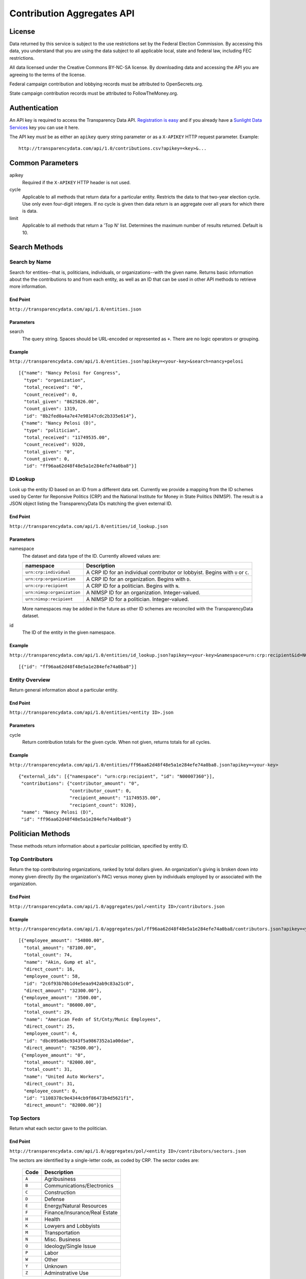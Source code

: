 ===========================
Contribution Aggregates API
===========================

License
=======

Data returned by this service is subject to the use restrictions set by the Federal Election Commission. By accessing this data, you understand that you are using the data subject to all applicable local, state and federal law, including FEC restrictions.

All data licensed under the Creative Commons BY-NC-SA license. By downloading data and accessing the API you are agreeing to the terms of the license.

Federal campaign contribution and lobbying records must be attributed to OpenSecrets.org.

State campaign contribution records must be attributed to FollowTheMoney.org.

Authentication
==============

An API key is required to access the Transparency Data API. `Registration is easy <http://services.sunlightlabs.com/accounts/register/>`_ and if you already have a `Sunlight Data Services <http://services.sunlightlabs.com/accounts/register/>`_ key you can use it here.

The API key *must* be as either an ``apikey`` query string parameter or as a ``X-APIKEY`` HTTP request parameter. Example::

    http://transparencydata.com/api/1.0/contributions.csv?apikey=<key>&...

Common Parameters
=================

apikey
    Required if the ``X-APIKEY`` HTTP header is not used.

cycle
    Applicable to all methods that return data for a particular entity. Restricts the data to that two-year election cycle. Use only even four-digit integers. If no cycle is given then data return is an aggregate over all years for which there is data.
    
limit
    Applicable to all methods that return a 'Top N' list. Determines the maximum number of results returned. Default is 10.
    
Search Methods
==============

Search by Name
--------------

Search for entities--that is, politicians, individuals, or organizations--with the given name. Returns basic information about the the contributions to and from each entity, as well as an ID that can be used in other API methods to retrieve more information.

End Point
~~~~~~~~~

``http://transparencydata.com/api/1.0/entities.json``


Parameters
~~~~~~~~~~

search
    The query string. Spaces should be URL-encoded or represented as ``+``. There are no logic operators or grouping.


Example
~~~~~~~

``http://transparencydata.com/api/1.0/entities.json?apikey=<your-key>&search=nancy+pelosi``

::

    [{"name": "Nancy Pelosi for Congress", 
      "type": "organization", 
      "total_received": "0", 
      "count_received": 0, 
      "total_given": "8625826.00", 
      "count_given": 1319, 
      "id": "8b2fed0a4a7e47e98147cdc2b335e614"},
     {"name": "Nancy Pelosi (D)", 
      "type": "politician", 
      "total_received": "11749535.00", 
      "count_received": 9320, 
      "total_given": "0", 
      "count_given": 0, 
      "id": "ff96aa62d48f48e5a1e284efe74a0ba8"}]

ID Lookup
---------

Look up the entity ID based on an ID from a different data set. Currently we provide a mapping from the ID schemes used by Center for Reponsive Politics (CRP) and the National Institute for Money in State Politics (NIMSP). The result is a JSON object listing the TransparencyData IDs matching the given external ID.

End Point
~~~~~~~~~

``http://transparencydata.com/api/1.0/entities/id_lookup.json``

Parameters
~~~~~~~~~~

namespace
    The dataset and data type of the ID. Currently allowed values are:
    
    ========================== ===============================================================================
    namespace                  Description
    ========================== ===============================================================================
    ``urn:crp:individual``     A CRP ID for an individual contributor or lobbyist. Begins with ``U`` or ``C``.
    ``urn:crp:organization``   A CRP ID for an organization. Begins with ``D``.
    ``urn:crp:recipient``      A CRP ID for a politician. Begins with ``N``.
    ``urn:nimsp:organization`` A NIMSP ID for an organization. Integer-valued.
    ``urn:nimsp:recipient``    A NIMSP ID for a politician. Integer-valued.
    ========================== ===============================================================================

    More namespaces may be added in the future as other ID schemes are reconciled with the TransparencyData dataset.
    
id
    The ID of the entity in the given namespace.
    
Example
~~~~~~~

``http://transparencydata.com/api/1.0/entities/id_lookup.json?apikey=<your-key>&namespace=urn:crp:recipient&id=N00007360``

::

    [{"id": "ff96aa62d48f48e5a1e284efe74a0ba8"}]


Entity Overview
---------------

Return general information about a particular entity.

End Point
~~~~~~~~~

``http://transparencydata.com/api/1.0/entities/<entity ID>.json``

Parameters
~~~~~~~~~~

cycle
    Return contribution totals for the given cycle. When not given, returns totals for all cycles.
    
Example
~~~~~~~

``http://transparencydata.com/api/1.0/entities/ff96aa62d48f48e5a1e284efe74a0ba8.json?apikey=<your-key>``

::

    {"external_ids": [{"namespace": "urn:crp:recipient", "id": "N00007360"}], 
     "contributions": {"contributor_amount": "0", 
                       "contributor_count": 0, 
                       "recipient_amount": "11749535.00", 
                       "recipient_count": 9320}, 
     "name": "Nancy Pelosi (D)", 
     "id": "ff96aa62d48f48e5a1e284efe74a0ba8"}



Politician Methods
==================

These methods return information about a particular politician, specified by entity ID.

Top Contributors
----------------

Return the top contributoring organizations, ranked by total dollars given. An organization's giving is broken down into money given directly (by the organization's PAC) versus money given by individuals employed by or associated with the organization.

End Point
~~~~~~~~~

``http://transparencydata.com/api/1.0/aggregates/pol/<entity ID>/contributors.json``

Example
~~~~~~~

``http://transparencydata.com/api/1.0/aggregates/pol/ff96aa62d48f48e5a1e284efe74a0ba8/contributors.json?apikey=<you-key>&limit=3``

::

    [{"employee_amount": "54800.00", 
      "total_amount": "87100.00", 
      "total_count": 74, 
      "name": "Akin, Gump et al", 
      "direct_count": 16, 
      "employee_count": 58, 
      "id": "2c6f93b70b1d4e5eaa942ab9c83a21c0", 
      "direct_amount": "32300.00"},
     {"employee_amount": "3500.00", 
      "total_amount": "86000.00", 
      "total_count": 29, 
      "name": "American Fedn of St/Cnty/Munic Employees", 
      "direct_count": 25, 
      "employee_count": 4, 
      "id": "dbc095a6bc9343f5a9867352a1a00dae", 
      "direct_amount": "82500.00"},
     {"employee_amount": "0", 
      "total_amount": "82000.00", 
      "total_count": 31, 
      "name": "United Auto Workers", 
      "direct_count": 31, 
      "employee_count": 0, 
      "id": "1108378c9e4344cb9f86473b4d5621f1", 
      "direct_amount": "82000.00"}]

Top Sectors
-----------

Return what each sector gave to the politician.

End Point
~~~~~~~~~

``http://transparencydata.com/api/1.0/aggregates/pol/<entity ID>/contributors/sectors.json``

The sectors are identified by a single-letter code, as coded by CRP. The sector codes are:

    ===== =============================
    Code  Description
    ===== =============================
    ``A`` Agribusiness
    ``B`` Communications/Electronics
    ``C`` Construction
    ``D`` Defense
    ``E`` Energy/Natural Resources
    ``F`` Finance/Insurance/Real Estate
    ``H`` Health
    ``K`` Lowyers and Lobbyists
    ``M`` Transportation
    ``N`` Misc. Business
    ``Q`` Ideology/Single Issue
    ``P`` Labor
    ``W`` Other
    ``Y`` Unknown
    ``Z`` Adminstrative Use
    ===== =============================

Example
~~~~~~~

``http://transparencydata.com/api/1.0/aggregates/pol/ff96aa62d48f48e5a1e284efe74a0ba8/contributors/sectors.json?apikey=<your-key>``

::

    [{"sector": "F", "count": 1665, "amount": "2230822.00"},
     {"sector": "P", "count": 971, "amount": "2033800.00"},
     {"sector": "Q", "count": 1108, "amount": "1198013.00"},
     {"sector": "K", "count": 1207, "amount": "1161794.00"},
     {"sector": "H", "count": 692, "amount": "1058000.00"},
     {"sector": "N", "count": 761, "amount": "959437.00"},
     {"sector": "B", "count": 446, "amount": "685969.00"},
     {"sector": "Y", "count": 794, "amount": "587916.00"},
     {"sector": "W", "count": 546, "amount": "525825.00"},
     {"sector": "E", "count": 186, "amount": "237600.00"}]

Top Industries within Sector
----------------------------

Return the top contributing industries within a particular sector. Industries are identified by the three character category code assigned by CRP or NIMSP. See http://assets.transparencydata.org.s3.amazonaws.com/docs/catcodes-20100402.csv.

End Point
~~~~~~~~~

``http://transparencydata.com/api/1.0/aggregates/pol/<entity ID>/contributors/sector/<sector>/industries.json``

Example
~~~~~~~

``http://transparencydata.com/api/1.0/aggregates/pol/ff96aa62d48f48e5a1e284efe74a0ba8/contributors/sector/F/industries.json?apikey=<your-key>&limit=3``

::

    [{"count": 387, "industry": "F07", "amount": "590200.00"},
     {"count": 432, "industry": "F10", "amount": "553222.00"},
     {"count": 238, "industry": "F09", "amount": "323500.00"}]

Local Breakdown
---------------

Return a breakdown of how much of the money raised was from contributors in the politician's state versus outside the politician's state.

End Point
~~~~~~~~~

``http://transparencydata.com/api/1.0/aggregates/pol/<entity ID>/contributors/local_breakdown.json``

Example
~~~~~~~

``http://transparencydata.com/api/1.0/aggregates/pol/ff96aa62d48f48e5a1e284efe74a0ba8/contributors/local_breakdown.json?apikey=<your-key>``

::

    {"in-state": [3852, "3672843.00"], "out-of-state": [5048, "7712269.00"]}


Contributor Type Breakdown
--------------------------

Return a breakdown of how much of the money raised was came from individuals versus organizations (PACs).

End Point
~~~~~~~~~

``http://transparencydata.com/api/1.0/aggregates/pol/<entity ID>/contributors/type_breakdown.json``

Example
~~~~~~~

``http://transparencydata.com/api/1.0/aggregates/pol/ff96aa62d48f48e5a1e284efe74a0ba8/contributors/type_breakdown.json?apikey=34c1b7c631c94d57a241a107fb0b0bce``

::

    {"Individuals": [5533, "5240057.00"], "PACs": [3367, "6145055.00"]}
    
  

Individual Methods
==================  

These methods return information about a particular individual, specified by entity ID.


Top Recipient Organizations
---------------------------

Return the top organizations to which this individual has given money.

End Point
~~~~~~~~~

``http://transparencydata.com/api/1.0/aggregates/indiv/<entity ID>/recipient_orgs.json``

Example
~~~~~~~

``http://transparencydata.com/api/1.0/aggregates/indiv/945bcd0635bc434eacb7abcdcd38abea/recipient_orgs.json?apikey=<your-key>&limit=3``

::

    [{"count": 6, "recipient_entity": "", "amount": "83500.00", "recipient_name": "Republican National Cmte"},
     {"count": 7, "recipient_entity": "", "amount": "49250.00", "recipient_name": "National Republican Congressional Cmte"},
     {"count": 8, "recipient_entity": "a092ecc6cfcf4dfeb55cddbd45425afb", "amount": "36901.00", "recipient_name": "National Republican Senatorial Cmte"}]

Top Recipient Politicians
-------------------------

Return the top politicians to which this individual has given money.

End Point
~~~~~~~~~

``http://transparencydata.com/api/1.0/aggregates/indiv/<entity ID>/recipient_pols.json``

Example
~~~~~~~

``http://transparencydata.com/api/1.0/aggregates/indiv/945bcd0635bc434eacb7abcdcd38abea/recipient_pols.json?apikey=<your-key>&limit=3``

::

    [{"count": 16, "recipient_entity": "928936734d2a458ebcbbfefd0fceb0ff", "amount": "14850.00", "recipient_name": "Sam Johnson (R)"},
     {"count": 16, "recipient_entity": "5c8f2544e5ec42688cb684de7999f734", "amount": "13000.00", "recipient_name": "Joe Barton (R)"},
     {"count": 10, "recipient_entity": "233629a413cd4bd189440884f3ad3f03", "amount": "9250.00", "recipient_name": "Pete Sessions (R)"}]

Party Breakdown
---------------

Return how much this individual gave to each party.

End Point
~~~~~~~~~

``http://transparencydata.com/api/1.0/aggregates/indiv/<entity ID>/recipients/party_breakdown.json``

Example
~~~~~~~

``http://transparencydata.com/api/1.0/aggregates/indiv/945bcd0635bc434eacb7abcdcd38abea/recipients/party_breakdown.json?apikey=<your-key>``

::

    {"R": [271, "253400.00"], "D": [24, "21300.00"]}


Organization Methods
====================

These methods return information about an organization's giving. "Organization" is an intentionally vague designation covering corportations, PACs, unions, trade groups, and other groups.

Top Recipients
--------------

Return the top recipients of money from this organization.

End Point
~~~~~~~~~

``http://transparencydata.com/api/1.0/aggregates/org/<entity ID>/recipients.json``

Example
~~~~~~~

``http://transparencydata.com/api/1.0/aggregates/org/4ef624f6877a49f2b591b2a8af4c5bf5/recipients.json?apikey=<your-key>&limit=3``

::

    [{"employee_amount": "57658.00", 
      "total_amount": "57658.00", 
      "total_count": 57, 
      "name": "Barack Obama (D)", 
      "direct_count": 0, 
      "employee_count": 57, 
      "id": "4cc67d4c54214b858a4b72d97b3905ea", 
      "direct_amount": "0"},
     {"employee_amount": "21400.00", 
      "total_amount": "21400.00", 
      "total_count": 24, 
      "name": "Hillary Clinton (D)", 
      "direct_count": 0, 
      "employee_count": 24, 
      "id": "48253d1b86f446c8b584f9d6a31450c1", 
      "direct_amount": "0"},
     {"employee_amount": "17500.00", 
      "total_amount": "17500.00", 
      "total_count": 7, 
      "name": "Harold E Ford Jr (D)", 
      "direct_count": 0, 
      "employee_count": 7, 
      "id": "3b3c79d8f4264fd19999409bd97bd161", 
      "direct_amount": "0"}]
      
Party Breakdown
---------------

Return the portion of giving that went to each party.

End Point
~~~~~~~~~

``http://transparencydata.com/api/1.0/aggregates/org/<entity ID>/recipients/party_breakdown.json``     
      
Example
~~~~~~~

``http://transparencydata.com/api/1.0/aggregates/org/4ef624f6877a49f2b591b2a8af4c5bf5/recipients/party_breakdown.json?apikey=34c1b7c631c94d57a241a107fb0b0bce&limit=3``

::

    {"3": [1, "500.00"], "Republicans": [3, "1500.00"], "Democrats": [463, "391247.00"]}
    
    
State/Federal Breakdown
-----------------------

Return the portion of giving that went to state versus federal candidates.

End Point
~~~~~~~~~

``http://transparencydata.com/api/1.0/aggregates/org/<entity ID>/recipients/level_breakdown.json``

Example
~~~~~~~

``http://transparencydata.com/api/1.0/aggregates/org/73c18c499c1b4a71b2b042663530e9b7/recipients/level_breakdown.json?apikey=<your-key>``

::

    {"Federal": [3789, "4832720.00"], "State": [154, "74659.96"]}



